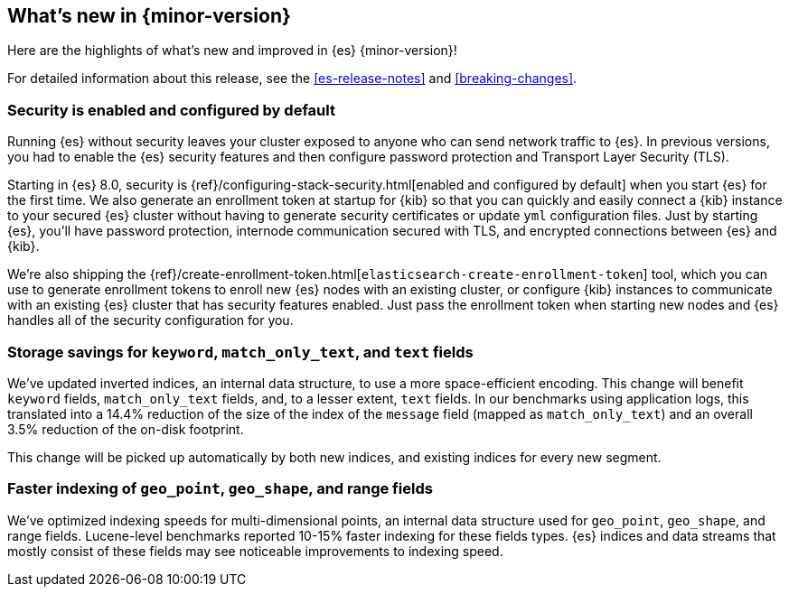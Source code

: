 [[release-highlights]]
== What's new in {minor-version}

Here are the highlights of what's new and improved in {es} {minor-version}!

For detailed information about this release, see the <<es-release-notes>> and
<<breaking-changes>>.

// Add previous release to the list
// Other versions: 
// {ref-bare}/7.last/release-highlights.html[7.last] 
// | {ref-bare}/8.0/release-highlights.html[8.0]

// Use the notable-highlights tag to mark entries that 
// should be featured in the Stack Installation and Upgrade Guide:

// tag::notable-highlights[] 
[discrete]
=== Security is enabled and configured by default

Running {es} without security leaves your cluster exposed to anyone who can send
network traffic to {es}. In previous versions, you had to enable the {es}
security features and then configure password protection and Transport Layer
Security (TLS).

Starting in {es} 8.0, security is
{ref}/configuring-stack-security.html[enabled and configured by default] when
you start {es} for the first time. We also generate an enrollment token at
startup for {kib} so that you can quickly and easily connect a {kib} instance to your
secured {es} cluster without having to generate security certificates or update
`yml` configuration files. Just by starting {es}, you’ll have password
protection, internode communication secured with TLS, and encrypted connections
between {es} and {kib}.

We're also shipping the
{ref}/create-enrollment-token.html[`elasticsearch-create-enrollment-token`] tool,
which you can use to generate enrollment tokens to enroll new {es} nodes with an
existing cluster, or configure {kib} instances to communicate with an existing
{es} cluster that has security features enabled. Just pass the enrollment token
when starting new nodes and {es} handles all of the security configuration for
you.


[discrete]
=== Storage savings for `keyword`, `match_only_text`, and `text` fields

We've updated inverted indices, an internal data structure, to use a more
space-efficient encoding. This change will benefit `keyword` fields,
`match_only_text` fields, and, to a lesser extent, `text` fields. In our
benchmarks using application logs, this translated into a 14.4% reduction of
the size of the index of the `message` field (mapped as `match_only_text`) and
an overall 3.5% reduction of the on-disk footprint.

This change will be picked up automatically by both new indices, and existing
indices for every new segment.

[discrete]
=== Faster indexing of `geo_point`, `geo_shape`, and range fields

We've optimized indexing speeds for multi-dimensional points, an internal data
structure used for `geo_point`, `geo_shape`, and range fields. Lucene-level
benchmarks reported 10-15% faster indexing for these fields types. {es} indices
and data streams that mostly consist of these fields may see noticeable
improvements to indexing speed.

// end::notable-highlights[]

// Omit the notable highlights tag for entries that only need to appear in the ES ref:
// [discrete] 
// === Heading
//
// Description. 
